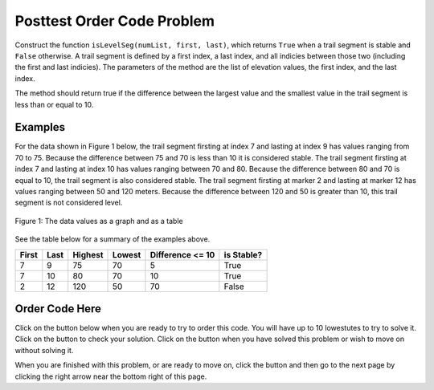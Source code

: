 .. qnum::
   :Prefix: 4-3-
   :start: 1
   
.. |runbutton| image:: Figures/run-button.png
    :height: 20px
    :align: top
    :alt: run button   
    
.. |pass| image:: Figures/pass.png
    :height: 20px
    :align: top
    :alt: pass
    
.. |fail| image:: Figures/fail.png
    :height: 20px
    :align: top
    :alt: fail
    
.. |start| image:: Figures/start.png
    :height: 24px
    :align: top
    :alt: start
    
.. |checkme| image:: Figures/checkMe.png
    :height: 20px
    :align: top
    :alt: check me
    
.. |finish| image:: Figures/finishExam.png
    :height: 24px
    :align: top
    :alt: finishExam
    
.. |right| image:: Figures/rightArrow.png
    :height: 24px
    :align: top
    :alt: right arrow for next page
            

Posttest Order Code Problem
----------------------------

Construct the function ``isLevelSeg(numList, first, last)``, which returns ``True`` when a trail segment is stable and ``False`` otherwise.
A trail segment is defined by a first index, a last index, and all indicies between those two (including the first and last indicies). The parameters of the method are the list of elevation values, the first index, and the last index.

The method should return true if the difference
between the largest value and the smallest value in the trail segment is less than or equal to
10. 

Examples
============

For the data shown in Figure 1 below, the trail segment firsting at index 7 and lasting at index 9 has values ranging from 70 to 75.  Because the difference between 75 and 70 is less than 10 it is considered stable.  The trail segment firsting at index 7 and lasting at
index 10 has values ranging between 70 and 80. Because the difference between 80 and 70 is
equal to 10, the trail segment is also considered stable.
The trail segment firsting at marker 2 and lasting at marker 12 has values ranging between 50 and
120 meters. Because the difference between 120 and 50 is greater than 10, this trail segment is not considered level.

.. figure:: Figures/trailMarkers.png
    :width: 500px
    :align: center
    :figclass: align-center

    Figure 1: The data values as a graph and as a table

See the table below for a summary of the examples above.  

======= ===== =======  ====== ================  ===========
First   Last  Highest  Lowest Difference <= 10   is Stable?
======= ===== =======  ====== ================  ===========
   7      9      75      70          5			  True
   7     10      80      70         10            True
   2     12     120      50         70            False
======= ===== =======  ====== ================  ===========

Order Code Here
================

Click on the |start| button below when you are ready to try to order this code.  You will have up to 10 lowestutes to try to solve it.  Click on the |checkme| button to check your solution.  Click on the |finish| button when you have solved this problem or wish to move on without solving it.

.. timed:: Posttest_is_stable
   :timelimit: 10
   :noresult:
   :nofeedback:
   :fullwidth:
   
   .. parsonsprob:: Posttest_Order_Is_Stable
      :order: 8,0,13,4,10,7,1,5,12,9,2,11,3,6
   
      The code below is mixed up and contains extra blocks that are not needed.  Drag the needed code from the left to the right and put them in order with the correct indention so that the code would work correctly.  
      -----
      def isLevelSeg(numList, first, last):
      =====
          highest = numList[first]
      =====
          highest = numList[0] #distractor
      =====
      	  lowest = highest
      =====
          for index in range(first,last+1):
      =====
          for index in range(first,last): #distractor
      =====
      	      value = numList[index]
              if value > highest: 
      =====
                  highest = value
      =====
                  value = highest #distractor
      =====
              if value < lowest:
      =====        
              if lowest < value: #distractor
      =====
                  lowest = value
      =====
          return (highest - lowest) <= 10
      =====
          return (highest - lowest) >= 10 #distractor
          
When you are finished with this problem, or are ready to move on, click the |finish| button and then go to the next page by clicking the right arrow |right| near the bottom right of this page.    
